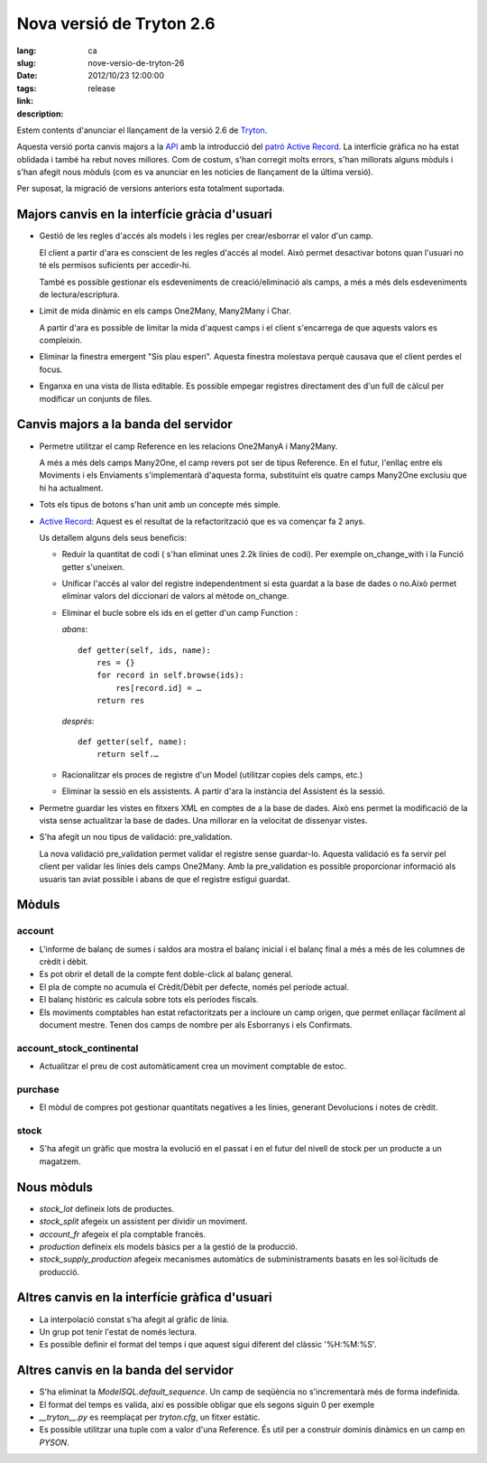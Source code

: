 Nova versió de Tryton 2.6
#######################################################################################

:lang: ca
:slug: nove-versio-de-tryton-26
:date: 2012/10/23 12:00:00
:tags: release
:link: 
:description: 

Estem contents d'anunciar el llançament de la versió 2.6 de `Tryton
<http://www.tryton.org/>`_.

Aquesta versió porta canvis majors a la `API
<http://en.wikipedia.org/wiki/API>`_ amb la introducció del `patró Active
Record <http://en.wikipedia.org/wiki/Active_record>`_. La interfície gràfica no
ha estat oblidada i també ha rebut noves millores. Com de costum, s'han
corregit molts errors, s'han millorats alguns mòduls i s'han afegit nous mòduls
(com es va anunciar en les noticies de llançament de la última versió).

Per suposat, la migració de versions anteriors esta totalment suportada.

Majors canvis en la interfície gràcia d'usuari
----------------------------------------------

* Gestió de les regles d'accés als models i les regles per crear/esborrar el
  valor d'un camp.

  El client a partir d'ara es conscient de les regles d'accés al model. Això
  permet desactivar botons quan l'usuari no té els permisos suficients per
  accedir-hi.

  També es possible gestionar els esdeveniments de creació/eliminació als
  camps, a més a més dels esdeveniments de lectura/escriptura.
* Limit de mida dinàmic en els camps One2Many, Many2Many i Char.

  A partir d'ara es possible de limitar la mida d'aquest camps i el client
  s'encarrega de que aquests valors es compleixin.
* Eliminar la finestra emergent "Sis plau esperi". Aquesta finestra molestava
  perquè causava que el client perdes el focus.
* Enganxa en una vista de llista editable. Es possible empegar registres
  directament des d'un full de càlcul per modificar un conjunts de files.

Canvis majors a la banda del servidor
-------------------------------------

* Permetre utilitzar el camp Reference en les relacions One2ManyA i Many2Many.

  A més a més dels camps Many2One, el camp revers pot ser de tipus Reference.
  En el futur, l'enllaç entre els Moviments i els Enviaments s'implementarà
  d'aquesta forma, substituïnt els quatre camps Many2One exclusiu que hi ha
  actualment.
* Tots els tipus de botons s'han unit amb un concepte més simple.
* `Active Record <http://en.wikipedia.org/wiki/Active_record>`_: Aquest es el
  resultat de la refactorització que es va començar fa 2 anys.

  Us detallem alguns dels seus beneficis:

  * Reduir la quantitat de codi ( s'han eliminat unes 2.2k línies de codi). Per
    exemple on_change_with i la Funció getter s'uneixen.
  * Unificar l'accés al valor del registre independentment si esta guardat a la
    base de dades o no.Això permet eliminar valors del diccionari de valors al
    mètode on_change.
  * Eliminar el bucle sobre els ids en el getter d'un camp Function :

    *abans*::

        def getter(self, ids, name):
            res = {}
            for record in self.browse(ids):
                res[record.id] = …
            return res

    *després*::

        def getter(self, name):
            return self.…
  * Racionalitzar els proces de registre d'un Model (utilitzar copies dels
    camps, etc.)
  * Eliminar la sessió en els assistents. A partir d'ara la instància del
    Assistent és la sessió.

* Permetre guardar les vistes en fitxers XML en comptes de a la base de dades.
  Això ens permet la modificació de la vista sense actualitzar la base de
  dades. Una millorar en la velocitat de dissenyar vistes.
* S'ha afegit un nou tipus de validació: pre_validation.

  La nova validació pre_validation permet validar el registre sense guardar-lo.
  Aquesta validació es fa servir pel client per validar les línies dels camps
  One2Many. Amb la pre_validation es possible proporcionar informació als
  usuaris tan aviat possible i abans de que el registre estigui guardat.

Mòduls
------

account
~~~~~~~

* L'informe de balanç de sumes i saldos ara mostra el balanç inicial i el
  balanç final a més a més de les columnes de crèdit i dèbit.
* Es pot obrir el detall de la compte fent doble-click al balanç general.
* El pla de compte no acumula el Crèdit/Dèbit per defecte, només pel període actual.
* El balanç històric es calcula sobre tots els períodes fiscals.
* Els moviments comptables han estat refactoritzats per a incloure un camp
  origen, que permet enllaçar fàcilment al document mestre. Tenen dos camps de
  nombre per als Esborranys i els Confirmats.

account_stock_continental
~~~~~~~~~~~~~~~~~~~~~~~~~

* Actualitzar el preu de cost automàticament crea un moviment comptable de
  estoc.

purchase
~~~~~~~~

* El mòdul de compres pot gestionar quantitats negatives a les línies, generant
  Devolucions i notes de crèdit.

stock
~~~~~

* S'ha afegit un gràfic que mostra la evolució en el passat i en el futur del
  nivell de stock per un producte a un magatzem.

.. raw:: html

    <div class="pagination-centered">

.. class:: img-rounded img-responsive
.. image:: ../images/news/tryton_product_quantities_warehouse2.png
    :height: 322
    :width: 640
    :alt: quantitats de productes per magatzem

.. raw:: html

    </div>

Nous mòduls
-----------

* `stock_lot` defineix lots de productes.
* `stock_split` afegeix un assistent per dividir un moviment.
* `account_fr` afegeix el pla comptable francès.
* `production` defineix els models bàsics per a la gestió de la producció.
* `stock_supply_production` afegeix mecanismes automàtics de subministraments
  basats en les sol·licituds de producció.

Altres canvis en la interfície gràfica d'usuari
-----------------------------------------------

* La interpolació constat s'ha afegit al gràfic de línia.
* Un grup pot tenir l'estat de només lectura.
* Es possible definir el format del temps i que aquest sigui diferent del
  clàssic '%H:%M:%S'.

Altres canvis en la banda del servidor
--------------------------------------

* S'ha eliminat la `ModelSQL.default_sequence`. Un camp de seqüència no
  s'incrementarà més de forma indefinida.
* El format del temps es valida, així es possible obligar que els segons siguin
  0 per exemple
* `__tryton__.py` es reemplaçat per `tryton.cfg`, un fitxer estàtic.
* Es possible utilitzar una  tuple com a valor d'una Reference.  És util per a
  construir dominis dinàmics en un camp en `PYSON`.

